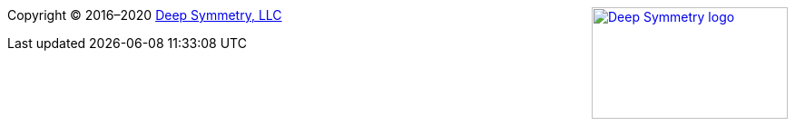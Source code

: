 
+++<a href="http://deepsymmetry.org"><img src="_images/DS-logo-bw-200-padded-left.png" style="float: right" alt="Deep Symmetry logo" width="216" height="123"></a>+++
Copyright © 2016&ndash;2020 http://deepsymmetry.org[Deep Symmetry, LLC]
